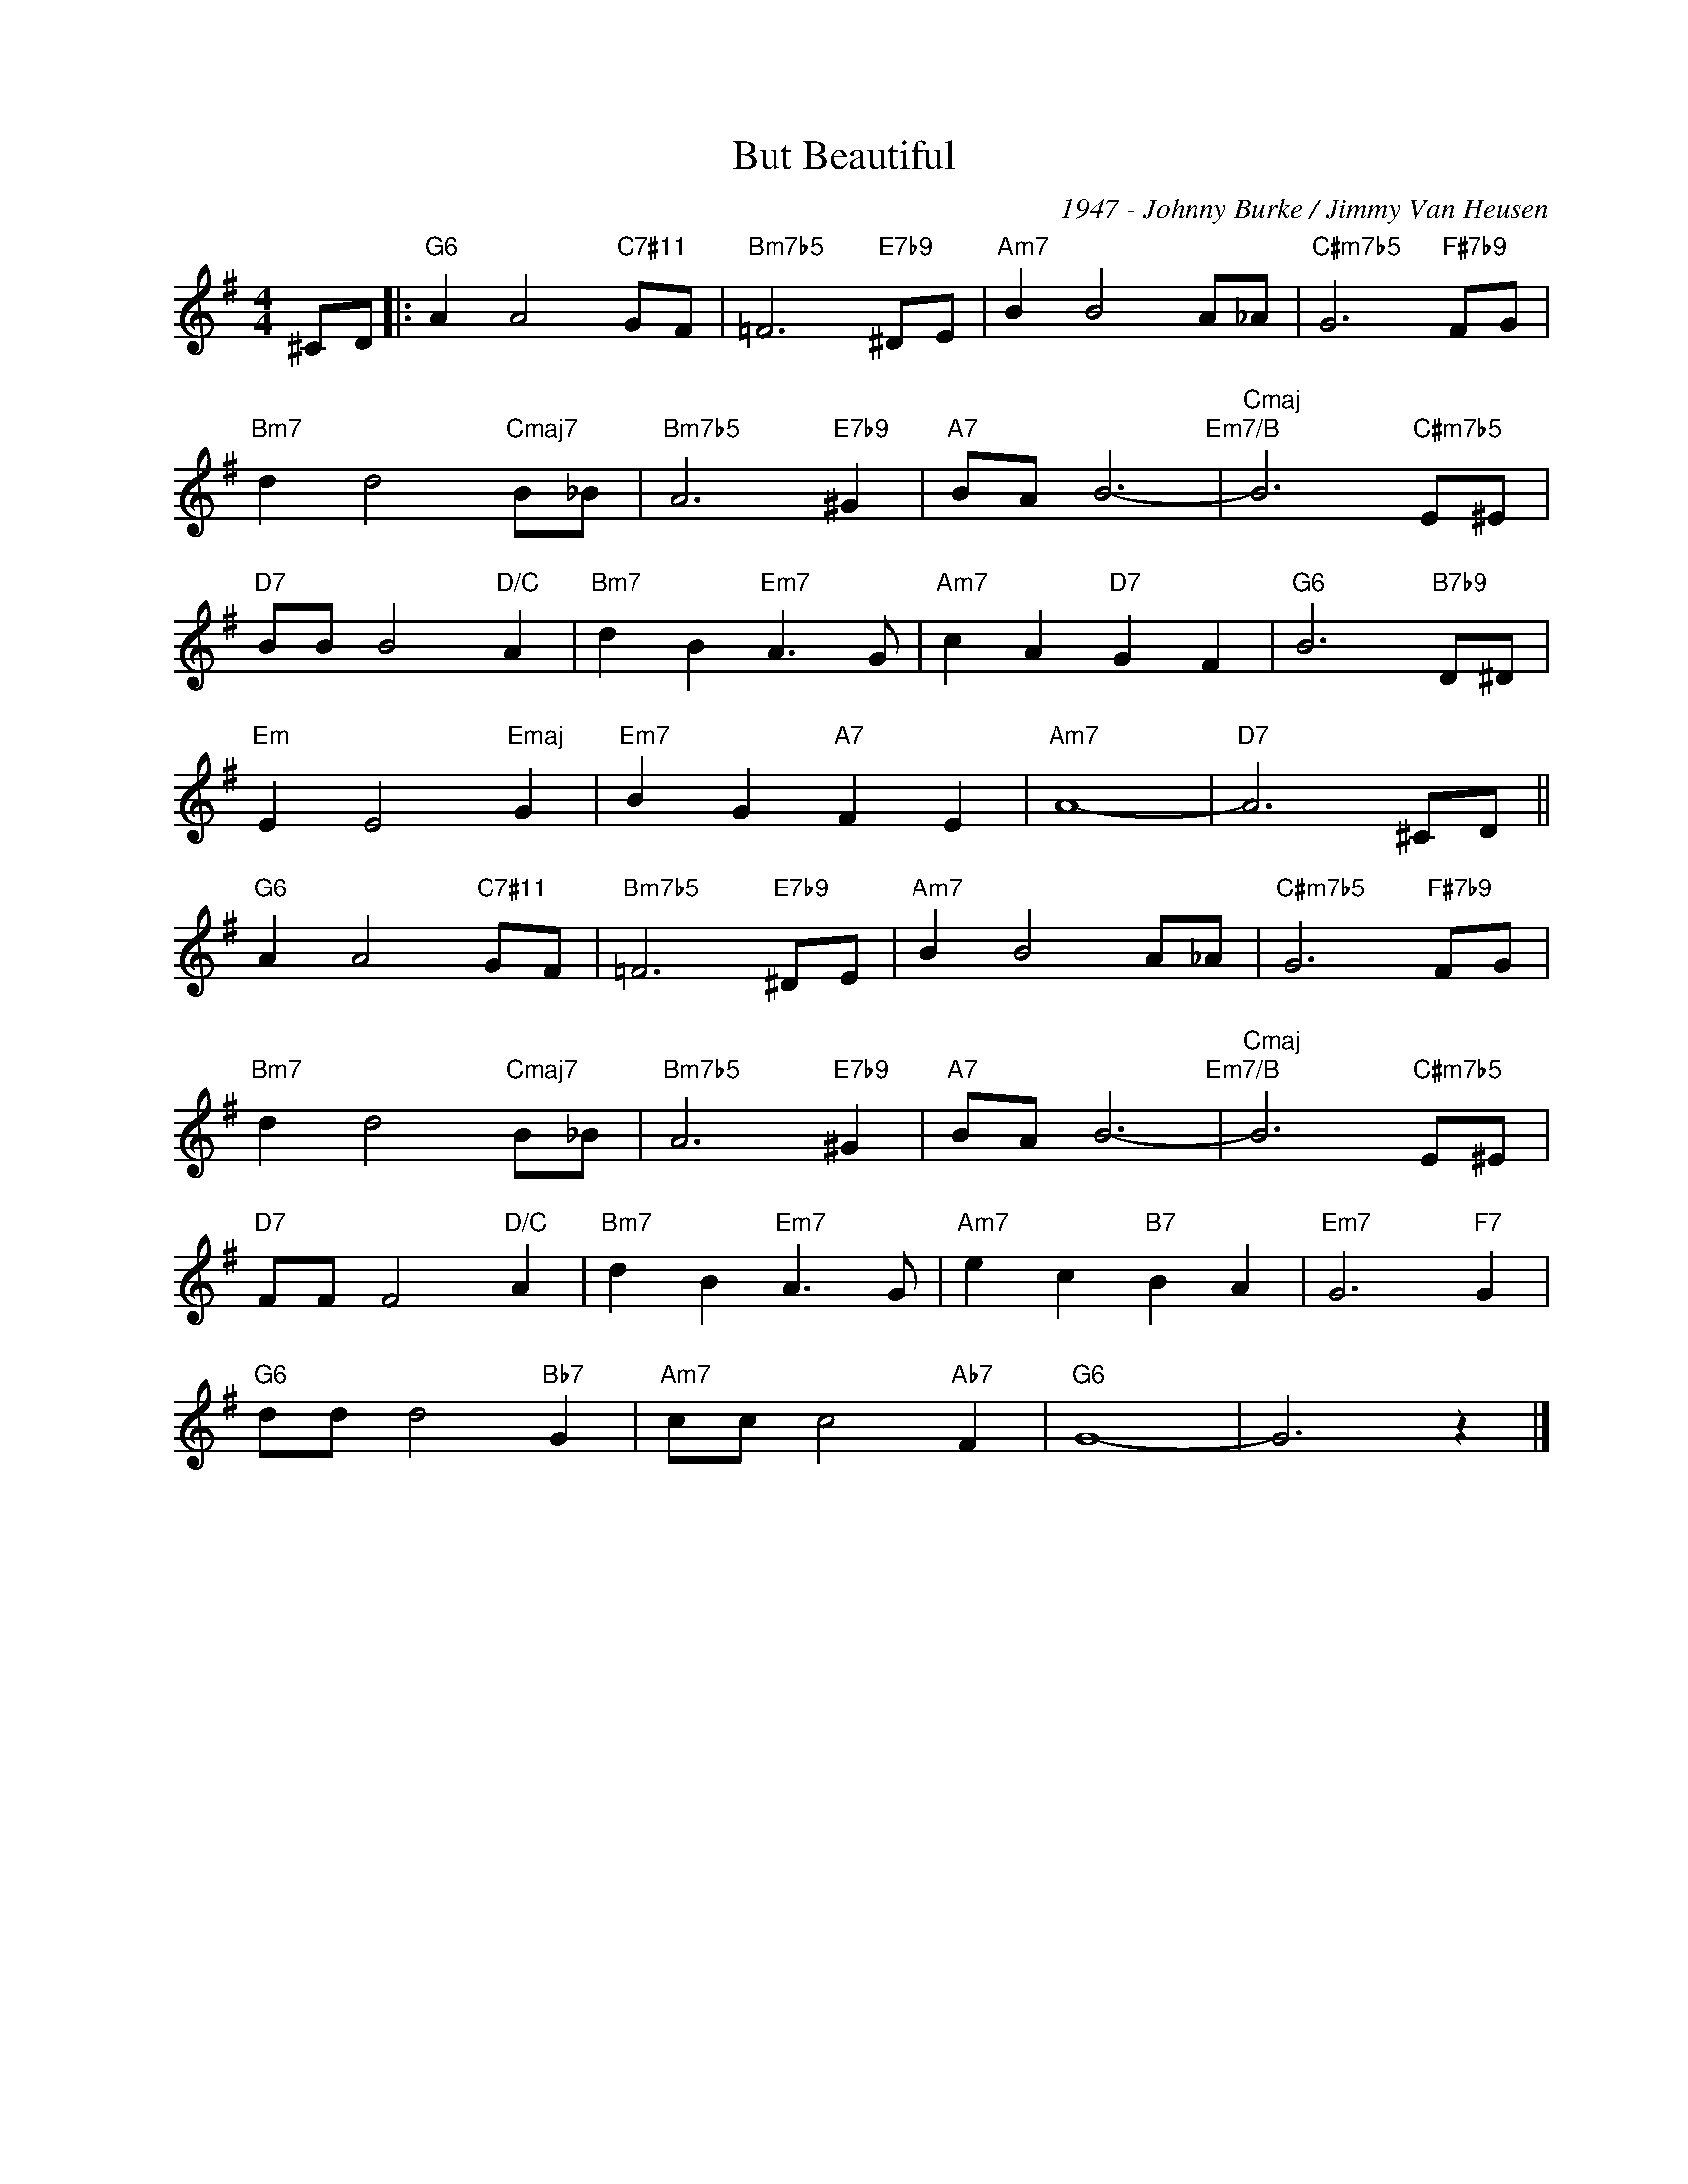 X:1
T:But Beautiful
C:1947 - Johnny Burke / Jimmy Van Heusen
Z:www.realbook.site
L:1/8
M:4/4
I:linebreak $
K:G
V:1 treble nm=" " snm=" "
V:1
 ^CD |:"G6" A2 A4"C7#11" GF |"Bm7b5" =F6"E7b9" ^DE |"Am7" B2 B4 A_A |"C#m7b5" G6"F#7b9" FG |$ %5
"Bm7" d2 d4"Cmaj7" B_B |"Bm7b5" A6"E7b9" ^G2 |"A7" BA B6-"Em7/B" |"Cmaj" B6"C#m7b5" E^E |$ %9
"D7" BB B4"D/C" A2 |"Bm7" d2 B2"Em7" A3 G |"Am7" c2 A2"D7" G2 F2 |"G6" B6"B7b9" D^D |$ %13
"Em" E2 E4"Emaj" G2 |"Em7" B2 G2"A7" F2 E2 |"Am7" A8- |"D7" A6 ^CD ||$"G6" A2 A4"C7#11" GF | %18
"Bm7b5" =F6"E7b9" ^DE |"Am7" B2 B4 A_A |"C#m7b5" G6"F#7b9" FG |$"Bm7" d2 d4"Cmaj7" B_B | %22
"Bm7b5" A6"E7b9" ^G2 |"A7" BA B6-"Em7/B" |"Cmaj" B6"C#m7b5" E^E |$"D7" FF F4"D/C" A2 | %26
"Bm7" d2 B2"Em7" A3 G |"Am7" e2 c2"B7" B2 A2 |"Em7" G6"F7" G2 |$"G6" dd d4"Bb7" G2 | %30
"Am7" cc c4"Ab7" F2 |"G6" G8- | G6 z2 |] %33

